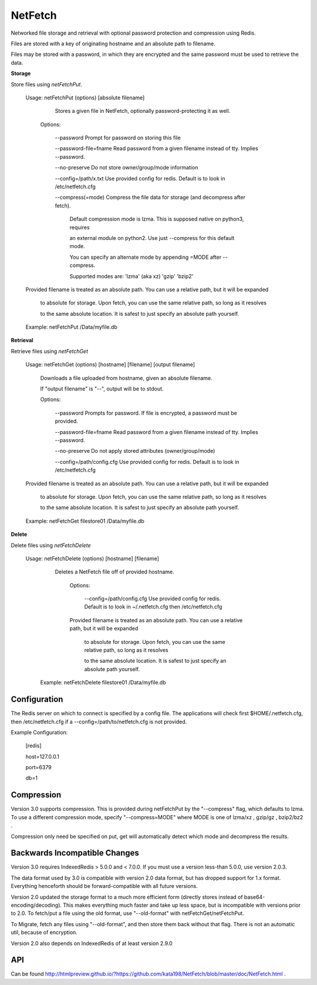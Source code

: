 NetFetch
========

Networked file storage and retrieval with optional password protection and compression using Redis.


Files are stored with a key of originating hostname and an absolute path to filename.


Files may be stored with a password, in which they are encrypted and the same password must be used to retrieve the data.


**Storage**


Store files using *netFetchPut*.

	Usage: netFetchPut (options) [absolute filename]

		  Stores a given file in NetFetch, optionally password\-protecting it as well.


		Options:


			\-\-password                 Prompt for password on storing this file


			\-\-password\-file=fname      Read password from a given filename instead of tty. Implies \-\-password.

			

			\-\-no\-preserve              Do not store owner/group/mode information


			\-\-config=/path/x.txt       Use provided config for redis. Default is to look in /etc/netfetch.cfg


			\-\-compress(=mode)          Compress the file data for storage (and decompress after fetch).

									   Default compression mode is lzma. This is supposed native on python3, requires

									   an external module on python2. Use just --compress for this default mode.

									   You can specify an alternate mode by appending =MODE after --compress.

									   Supported modes are: 'lzma' (aka xz)   'gzip'   'bzip2'



	Provided filename is treated as an absolute path. You can use a relative path, but it will be expanded

	  to absolute for storage. Upon fetch, you can use the same relative path, so long as it resolves

	  to the same absolute location. It is safest to just specify an absolute path yourself.


	Example: netFetchPut /Data/myfile.db


**Retrieval**

Retrieve files using *netFetchGet*

	Usage: netFetchGet (options) [hostname] [filename] [output filename]

		Downloads a file uploaded from hostname, given an absolute filename.

		If "output filename" is "\-\-", output will be to stdout. 


		Options:


			\-\-password                  Prompts for password. If file is encrypted, a password must be provided.


			\-\-password\-file=fname       Read password from a given filename instead of tty. Implies \-\-password.

		  

			\-\-no\-preserve               Do not apply stored attributes (owner/group/mode)


			\-\-config=/path/config.cfg   Use provided config for redis. Default is to look in /etc/netfetch.cfg


	Provided filename is treated as an absolute path. You can use a relative path, but it will be expanded

	  to absolute for storage. Upon fetch, you can use the same relative path, so long as it resolves

	  to the same absolute location. It is safest to just specify an absolute path yourself.


	Example: netFetchGet filestore01 /Data/myfile.db

**Delete**

Delete files using *netFetchDelete*

	Usage: netFetchDelete (options) [hostname] [filename]

	  Deletes a NetFetch file off of provided hostname.



		Options:


		  --config=/path/config.cfg   Use provided config for redis. Default is to look in ~/.netfetch.cfg then /etc/netfetch.cfg



		Provided filename is treated as an absolute path. You can use a relative path, but it will be expanded

		  to absolute for storage. Upon fetch, you can use the same relative path, so long as it resolves

		  to the same absolute location. It is safest to just specify an absolute path yourself.


	 Example: netFetchDelete filestore01 /Data/myfile.db


Configuration
-------------

The Redis server on which to connect is specified by a config file. The applications will check first $HOME/.netfetch.cfg, then /etc/netfetch.cfg if a \-\-config=/path/to/netfetch.cfg is not provided.


Example Configuration:

	[redis]

	host=127.0.0.1

	port=6379

	db=1


Compression
-----------

Version 3.0 supports compression. This is provided during netFetchPut by the "--compress" flag, which defaults to lzma. To use a different compression mode, specify "--compress=MODE" where MODE is one of lzma/xz , gzip/gz , bzip2/bz2 .

Compression only need be specified on put, get will automatically detect which mode and decompress the results.

Backwards Incompatible Changes
------------------------------

Version 3.0 requires IndexedRedis > 5.0.0 and < 7.0.0. If you must use a version less-than 5.0.0, use version 2.0.3.

The data format used by 3.0 is compatible with version 2.0 data format, but has dropped support for 1.x format. Everything henceforth should be forward-compatible with all future versions.


Version 2.0 updated the storage format to a much more efficient form (directly stores instead of base64\-encoding/decoding). This makes everything much faster and take up less space, but is incompatible with versions prior to 2.0. To fetch/put a file using the old format, use "\-\-old\-format" with netFetchGet/netFetchPut.


To Migrate, fetch any files using "\-\-old\-format", and then store them back without that flag. There is not an automatic util, because of encryption.

Version 2.0 also depends on IndexedRedis of at least version 2.9.0


API
---

Can be found  http://htmlpreview.github.io/?https://github.com/kata198/NetFetch/blob/master/doc/NetFetch.html .

